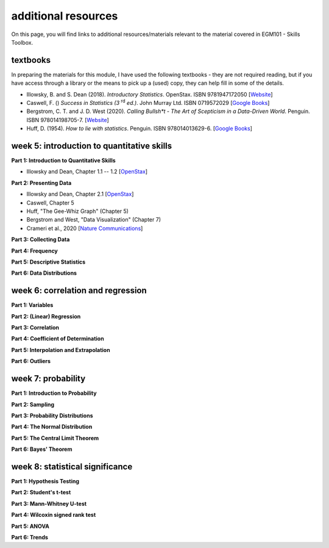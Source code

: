additional resources
====================

On this page, you will find links to additional resources/materials relevant to the
material covered in EGM101 - Skills Toolbox.

textbooks
----------

In preparing the materials for this module, I have used the following textbooks - they are not required reading,
but if you have access through a library or the means to pick up a (used) copy, they can help fill in some of the details.

- Illowsky, B. and S. Dean (2018). *Introductory Statistics*. OpenStax. ISBN 9781947172050 [`Website <https://openstax.org/details/books/introductory-statistics>`__]
- Caswell, F. () *Success in Statistics (3* |rd| *ed.)*. John Murray Ltd. ISBN 0719572029 [`Google Books <https://www.google.co.uk/books/edition/Success_in_Statistics/npSLHAAACAAJ?hl=en>`__]
- Bergstrom, C. T. and J. D. West (2020). *Calling Bullsh\*t - The Art of Scepticism in a Data-Driven World*. Penguin. ISBN 978014198705-7. [`Website <https://www.callingbullshit.org/>`__]
- Huff, D. (1954). *How to lie with statistics*. Penguin. ISBN 978014013629-6. [`Google Books <https://www.google.co.uk/books/edition/How_to_Lie_with_Statistics/5oSU5PepogEC?hl=en>`__]

week 5: introduction to quantitative skills
---------------------------------------------

**Part 1: Introduction to Quantitative Skills**

- Illowsky and Dean, Chapter 1.1 -- 1.2 [`OpenStax <https://openstax.org/books/introductory-statistics/pages/1-1-definitions-of-statistics-probability-and-key-terms>`__]

**Part 2: Presenting Data**

- Illowsky and Dean, Chapter 2.1 [`OpenStax <https://openstax.org/books/introductory-statistics/pages/2-1-stem-and-leaf-graphs-stemplots-line-graphs-and-bar-graphs>`__]
- Caswell, Chapter 5
- Huff, "The Gee-Whiz Graph" (Chapter 5)
- Bergstrom and West, "Data Visualization" (Chapter 7)
- Crameri et al., 2020 [`Nature Communications <http://dx.doi.org/10.1038/s41467-020-19160-7>`__]

**Part 3: Collecting Data**


**Part 4: Frequency**


**Part 5: Descriptive Statistics**


**Part 6: Data Distributions**



week 6: correlation and regression
---------------------------------------------

**Part 1: Variables**


**Part 2: (Linear) Regression**


**Part 3: Correlation**


**Part 4: Coefficient of Determination**


**Part 5: Interpolation and Extrapolation**


**Part 6: Outliers**



week 7: probability
---------------------------------------------

**Part 1: Introduction to Probability**


**Part 2: Sampling**


**Part 3: Probability Distributions**


**Part 4: The Normal Distribution**


**Part 5: The Central Limit Theorem**


**Part 6: Bayes' Theorem**



week 8: statistical significance
---------------------------------------------

**Part 1: Hypothesis Testing**


**Part 2: Student's t-test**


**Part 3: Mann-Whitney U-test**


**Part 4: Wilcoxin signed rank test**


**Part 5: ANOVA**


**Part 6: Trends**


.. |rd| replace:: :superscript:`rd`\
.. |th| replace:: :superscript:`th`\